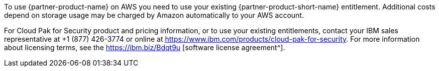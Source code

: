 // Include details about the license and how they can sign up. If no license is required, clarify that.

To use {partner-product-name} on AWS you need to use your existing {partner-product-short-name} entitlement. Additional costs depend on storage usage may be charged by Amazon automatically to your AWS account.

For Cloud Pak for Security product and pricing information, or to use your existing entitlements, contact your IBM sales representative at +1 (877) 426-3774 or online at https://www.ibm.com/products/cloud-pak-for-security.
For more information about licensing terms, see the https://ibm.biz/Bdqt9u [software license agreement^].
